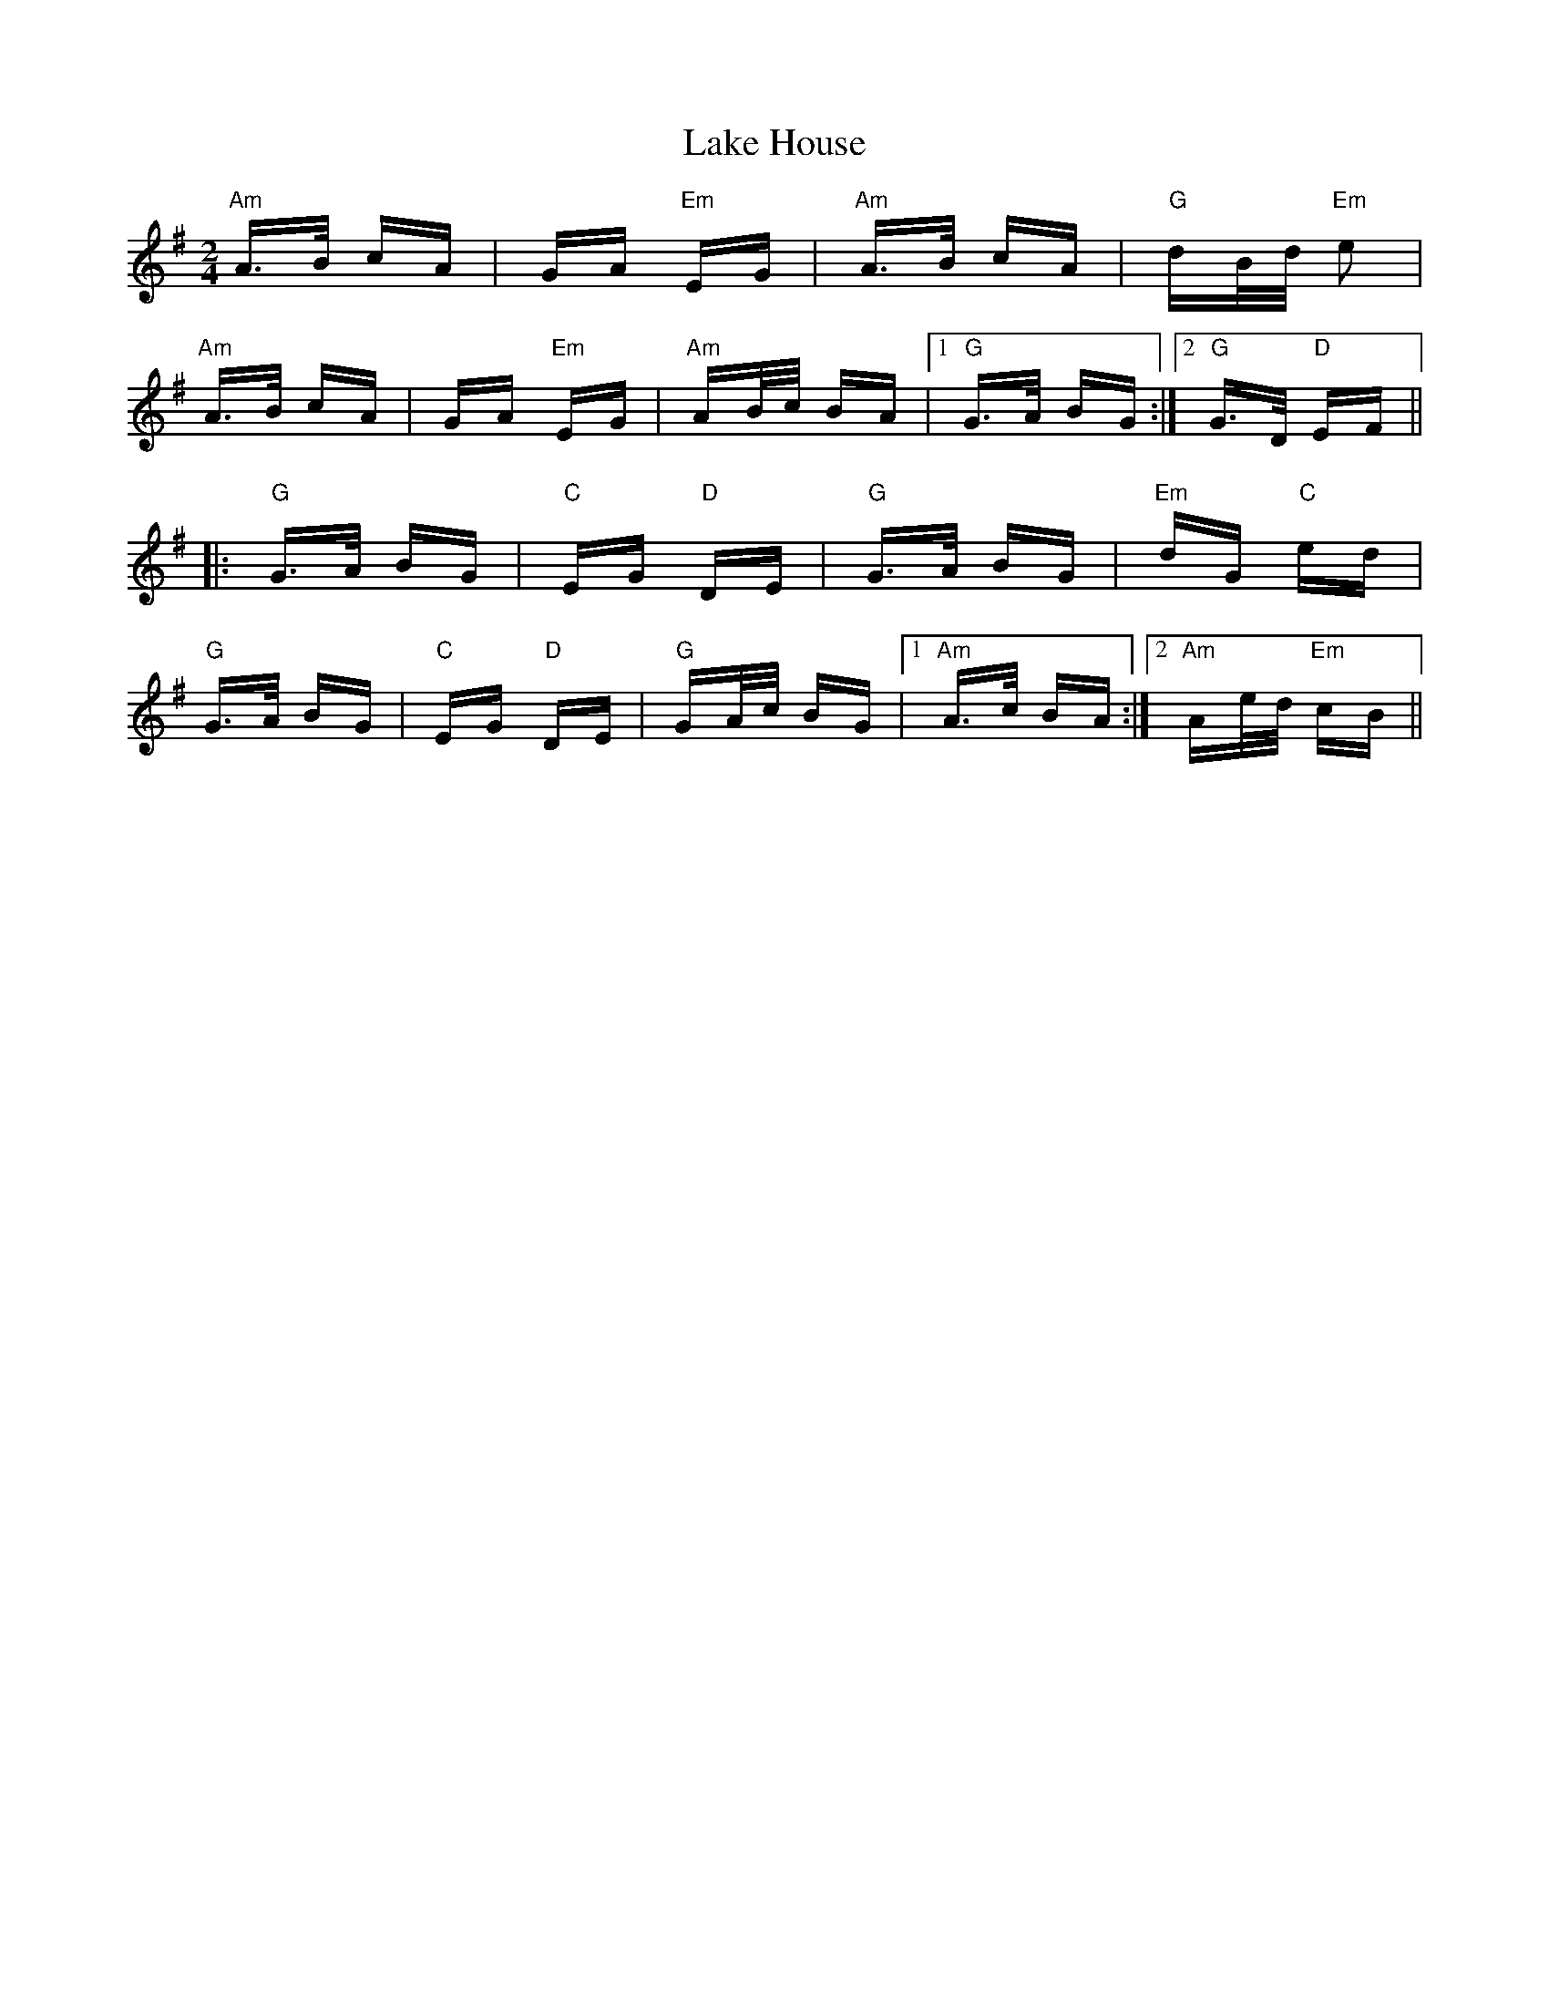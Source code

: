 X: 22655
T: Lake House
R: polka
M: 2/4
K: Adorian
"Am"A>B cA|GA "Em"EG|"Am"A>B cA|"G"dB/d/ "Em"e2|
"Am"A>B cA|GA "Em"EG|"Am"AB/c/ BA|1 "G"G>A BG:|2 "G"G>D "D"EF||
|:"G"G>A BG|"C"EG "D"DE|"G"G>A BG|"Em"dG "C"ed|
"G"G>A BG|"C"EG "D"DE|"G"GA/c/ BG|1 "Am"A>c BA:|2 "Am"Ae/d/ "Em"cB||


